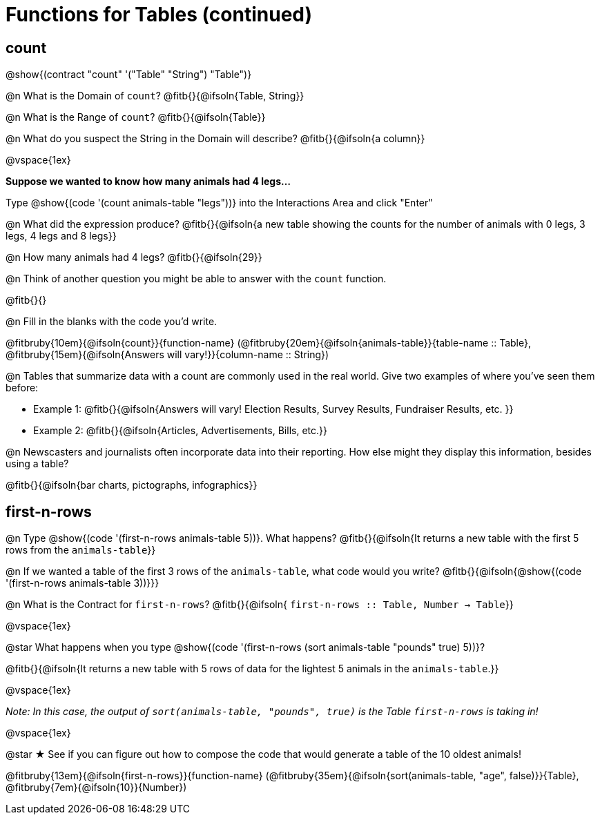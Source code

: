 = Functions for Tables (continued)

== count

@show{(contract "count" '("Table" "String") "Table")}

@n What is the Domain of `count`? @fitb{}{@ifsoln{Table, String}}

@n What is the Range of `count`? @fitb{}{@ifsoln{Table}}

@n What do you suspect the String in the Domain will describe? @fitb{}{@ifsoln{a column}}

@vspace{1ex}

*Suppose we wanted to know how many animals had 4 legs...*

Type @show{(code '(count animals-table "legs"))} into the Interactions Area and click "Enter"

@n What did the expression produce? @fitb{}{@ifsoln{a new table showing the counts for the number of animals with 0 legs, 3 legs, 4 legs and 8 legs}}

@n How many animals had 4 legs? @fitb{}{@ifsoln{29}}

@n Think of another question you might be able to answer with the `count` function.

@fitb{}{}

@n Fill in the blanks with the code you'd write.

@fitbruby{10em}{@ifsoln{count}}{function-name} (@fitbruby{20em}{@ifsoln{animals-table}}{table-name {two-colons} Table}, @fitbruby{15em}{@ifsoln{Answers will vary!}}{column-name {two-colons} String})

@n Tables that summarize data with a count are commonly used in the real world. Give two examples of where you've seen them before:

- Example 1: @fitb{}{@ifsoln{Answers will vary! Election Results, Survey Results, Fundraiser Results, etc. }}

- Example 2: @fitb{}{@ifsoln{Articles, Advertisements, Bills, etc.}}

@n Newscasters and journalists often incorporate data into their reporting. How else might they display this information, besides using a table?

@fitb{}{@ifsoln{bar charts, pictographs, infographics}}

== first-n-rows

@n Type @show{(code '(first-n-rows animals-table 5))}. What happens? @fitb{}{@ifsoln{It returns a new table with the first 5 rows from the `animals-table`}}

@n If we wanted a table of the first 3 rows of the `animals-table`, what code would you write? @fitb{}{@ifsoln{@show{(code '(first-n-rows animals-table 3))}}}

@n What is the Contract for `first-n-rows`? @fitb{}{@ifsoln{ `first-n-rows {two-colons} Table,  Number -> Table`}}

@vspace{1ex}

@star What happens when you type @show{(code '(first-n-rows (sort animals-table "pounds" true) 5))}?

@fitb{}{@ifsoln{It returns a new table with 5 rows of data for the lightest 5 animals in the `animals-table`.}}

@vspace{1ex}

[.indentedpara]
_Note: In this case, the output of `sort(animals-table, "pounds", true)` is the Table `first-n-rows` is taking in!_

@vspace{1ex}

@star &#9733; See if you can figure out how to compose the code that would generate a table of the 10 oldest animals!

@fitbruby{13em}{@ifsoln{first-n-rows}}{function-name} (@fitbruby{35em}{@ifsoln{sort(animals-table, "age", false)}}{Table}, @fitbruby{7em}{@ifsoln{10}}{Number})


